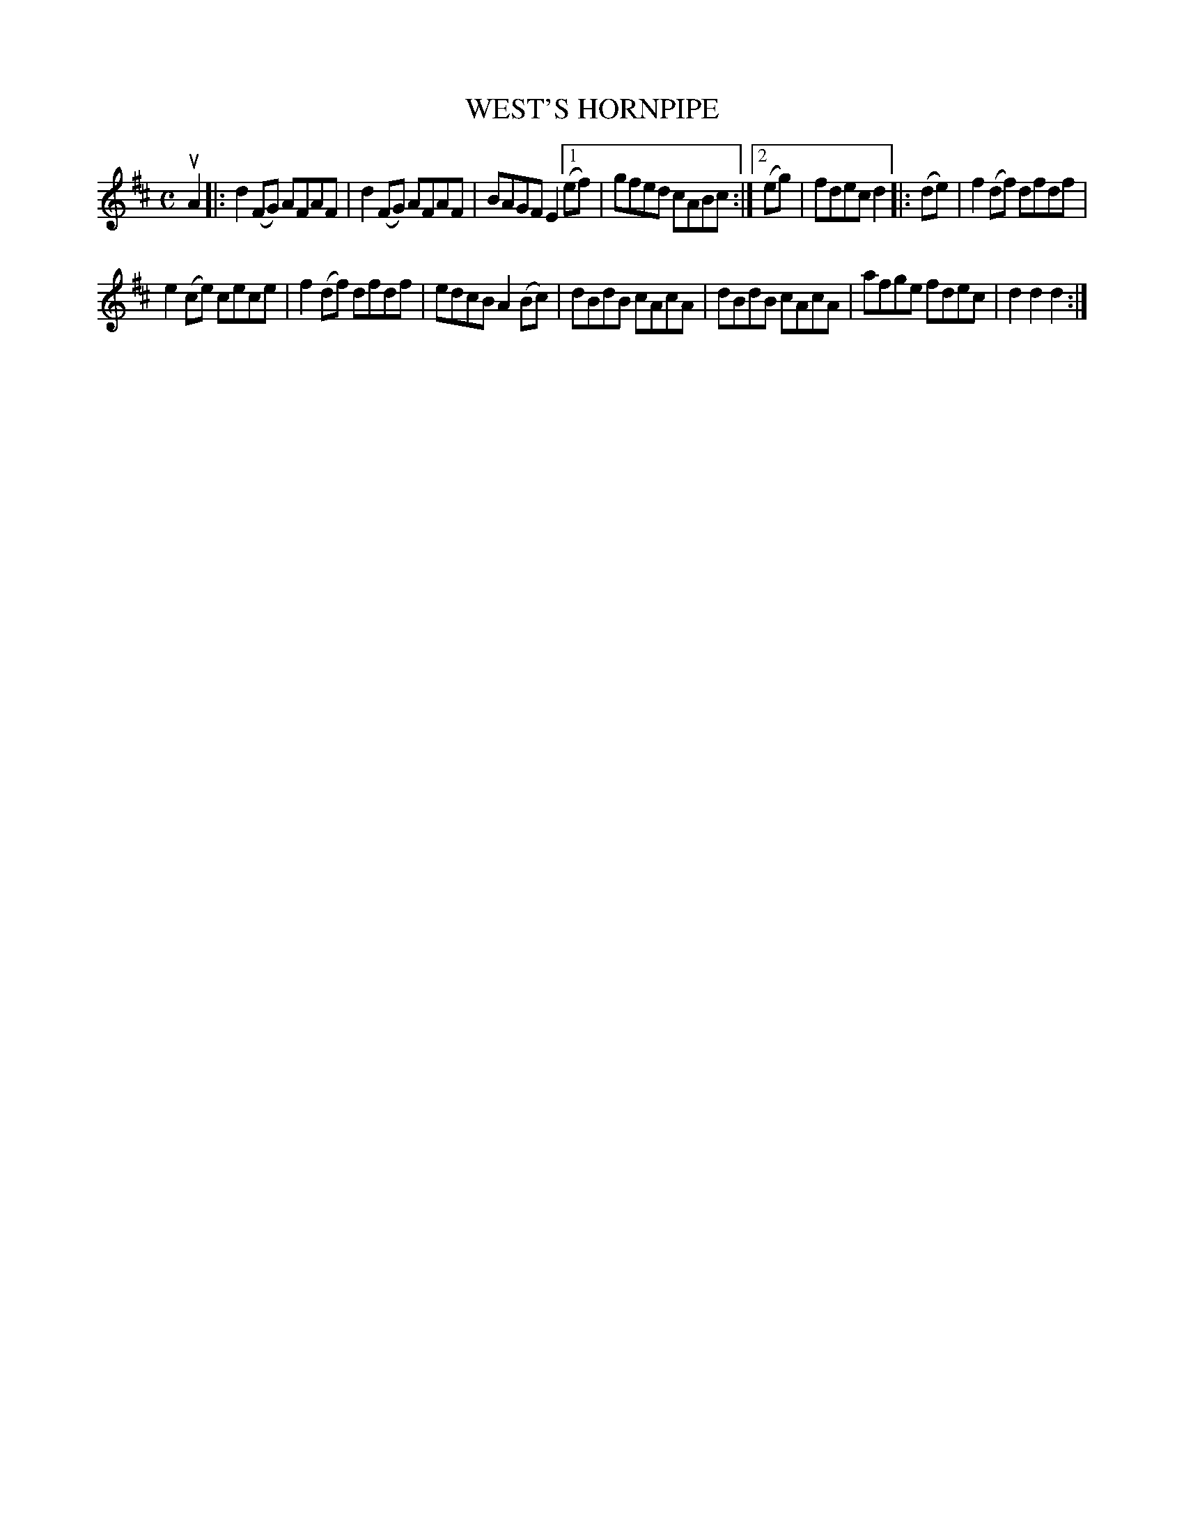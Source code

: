 X: 145125
T: WEST'S HORNPIPE
R: "Hornpipe."
R: Hornpipe.
%R: hornpipe, reel
B: James Kerr "Merry Melodies" v.1 p.45 s.1 #25
Z: 2016 John Chambers <jc:trillian.mit.edu>
M: C
L: 1/8
K: D
uA2 |:\
d2(FG) AFAF | d2(FG) AFAF | BAGF E2 \
[1 (ef) | gfed cABc :|\
[2 (eg) | fdec d2 |:\
(de) |\
f2(df) dfdf |
e2(ce) cece |\
f2(df) dfdf | edcB A2(Bc) |\
dBdB cAcA | dBdB cAcA |\
afge fdec | d2d2d2 :|
